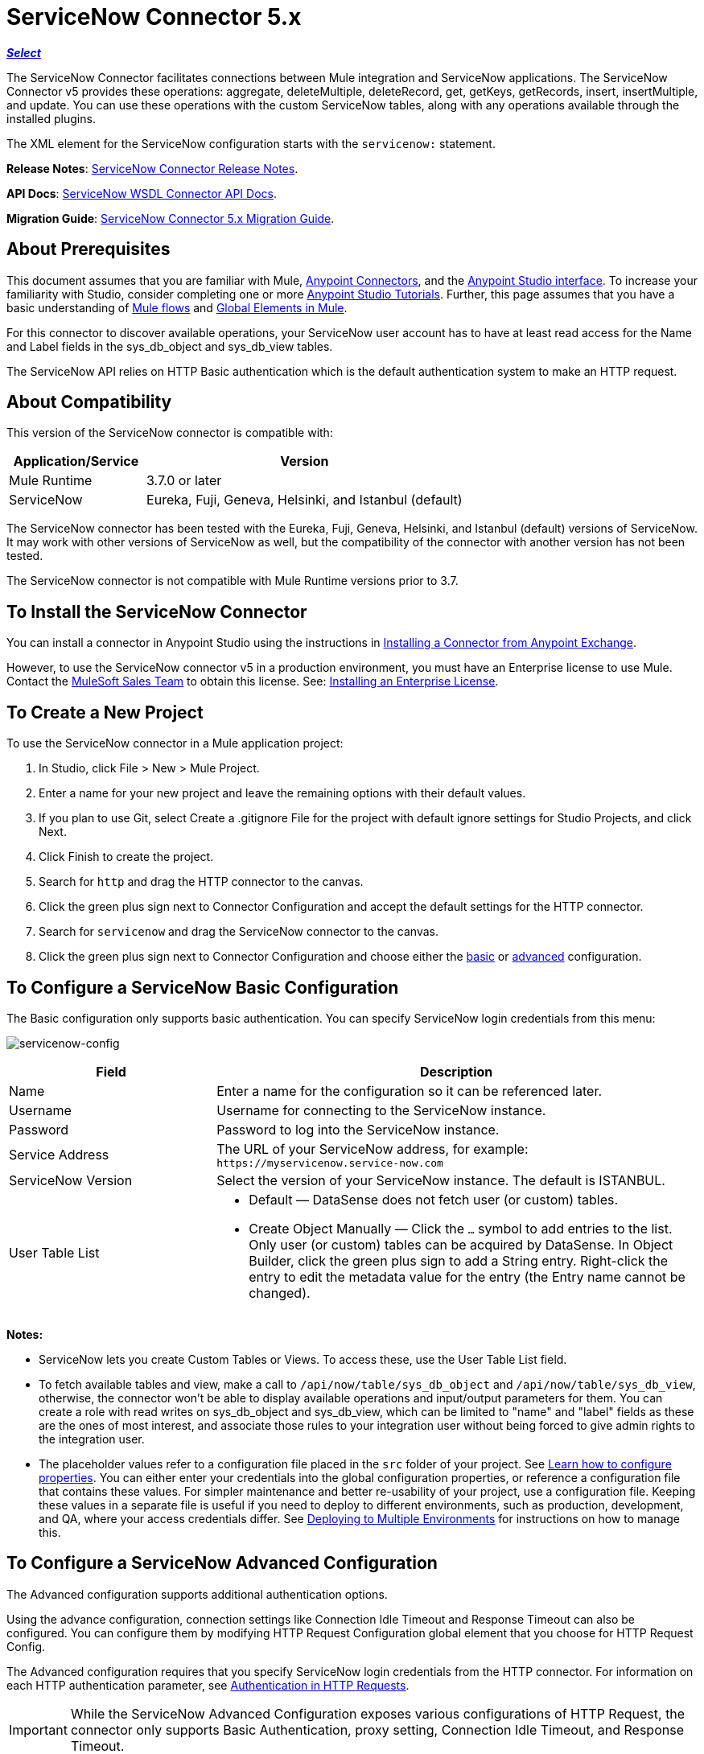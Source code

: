 = ServiceNow Connector 5.x
:keywords: anypoint studio, connector, endpoint, servicenow, http
:imagesdir: ./_images

*link:https://www.mulesoft.com/legal/versioning-back-support-policy#anypoint-connectors[_Select_]*

The ServiceNow Connector facilitates connections between Mule integration and ServiceNow applications. The ServiceNow Connector v5 provides these operations: aggregate, deleteMultiple, deleteRecord, get, getKeys, getRecords, insert, insertMultiple, and update. You can use these operations with the custom ServiceNow tables, along with any operations available through the installed plugins.

The XML element for the ServiceNow configuration starts with the `servicenow:` statement.

*Release Notes*: link:/release-notes/servicenow-connector-release-notes[ServiceNow Connector Release Notes].

*API Docs*: link:http://mulesoft.github.io/servicenow-wsdl-connector/[ServiceNow WSDL Connector API Docs].

*Migration Guide*: link:/mule-user-guide/v/3.9/servicenow-connector-5.0-migration-guide[ServiceNow Connector 5.x Migration Guide].

== About Prerequisites

This document assumes that you are familiar with Mule, link:/mule-user-guide/v/3.9/anypoint-connectors[Anypoint Connectors], and the link:/anypoint-studio/v/6/[Anypoint Studio interface]. To increase your familiarity with Studio, consider completing one or more link:/anypoint-studio/v/6/basic-studio-tutorial[Anypoint Studio Tutorials]. Further, this page assumes that you have a basic understanding of link:/mule-user-guide/v/3.9/mule-concepts[Mule flows] and link:/mule-user-guide/v/3.9/global-elements[Global Elements in Mule].

For this connector to discover available operations, your ServiceNow user account has to have at least read access for the Name and Label fields in the sys_db_object and sys_db_view tables.

The ServiceNow API relies on HTTP Basic authentication which is the default authentication system to make an HTTP request. 

== About Compatibility

This version of the ServiceNow connector is compatible with:

[%header,cols="30a,70a"]
|===
|Application/Service
|Version
|Mule Runtime |3.7.0 or later
|ServiceNow |Eureka, Fuji, Geneva, Helsinki, and Istanbul (default)
|===

The ServiceNow connector has been tested with the Eureka, 
Fuji, Geneva, Helsinki, and Istanbul (default) versions of ServiceNow.
It may work with other versions of ServiceNow as well, but the compatibility of the connector with another version has not been tested.

The ServiceNow connector is not compatible with Mule Runtime versions prior to 3.7.

== To Install the ServiceNow Connector

You can install a connector in Anypoint Studio using the instructions in link:/anypoint-exchange/ex2-studio[Installing a Connector from Anypoint Exchange].

However, to use the ServiceNow connector v5 in a production environment, you must have an Enterprise license to use Mule. Contact the mailto:info@mulesoft.com[MuleSoft Sales Team] to obtain this license. See: link:/mule-user-guide/v/3.9/installing-an-enterprise-license[Installing an Enterprise License].

== To Create a New Project

To use the ServiceNow connector in a Mule application project:

. In Studio, click File > New > Mule Project.
. Enter a name for your new project and leave the remaining options with their default values.
. If you plan to use Git, select Create a .gitignore File for the project with default ignore settings for Studio Projects, and click Next.
. Click Finish to create the project.
. Search for `http` and drag the HTTP connector to the canvas.
. Click the green plus sign next to Connector Configuration and accept the default settings for the HTTP connector.
. Search for `servicenow` and drag the ServiceNow connector to the canvas.
. Click the green plus sign next to Connector Configuration and choose either the xref:snobasic[basic] or xref:snoadv[advanced] configuration.

[[snobasic]]
== To Configure a ServiceNow Basic Configuration

The Basic configuration only supports basic authentication. You can specify ServiceNow login credentials from this menu:

image:servicenow-config.png[servicenow-config]

[%header,cols="30a,70a"]
|===
|Field |Description
|Name |Enter a name for the configuration so it can be referenced later.
|Username |Username for connecting to the ServiceNow instance.
|Password |Password to log into the ServiceNow instance.
|Service Address |The URL of your ServiceNow address, for example: `+https://myservicenow.service-now.com+`
|ServiceNow Version |Select the version of your ServiceNow instance. The default is ISTANBUL.
|User Table List |
* Default &mdash; DataSense does not fetch user (or custom) tables.
* Create Object Manually &mdash; Click the `...` symbol to add entries to the list. Only user (or custom) tables can be acquired by DataSense. In Object Builder, click the green plus sign to add a String entry. Right-click the entry to edit the metadata value for the entry (the Entry name cannot be changed).
|===

[[tblnotes]]
*Notes:*

* ServiceNow lets you create Custom Tables or Views. To access these, use the User Table List field.

* To fetch available tables and view, make a call to `/api/now/table/sys_db_object` and `/api/now/table/sys_db_view`, otherwise, the connector won't be able to display available operations and input/output parameters for them. 
You can create a role with read writes on sys_db_object and sys_db_view, which can be limited to "name" and "label" fields as these are the ones of most interest, and associate those rules to your integration user without being forced to give admin rights to the integration user.

* The placeholder values refer to a configuration file placed in the `src` folder of your project. See link:/mule-user-guide/v/3.9/configuring-properties[Learn how to configure properties]. You can either enter your credentials into the global configuration properties, or reference a configuration file that contains these values. For simpler maintenance and better re-usability of your project, use a configuration file. Keeping these values in a separate file is useful if you need to deploy to different environments, such as production, development, and QA, where your access credentials differ. See link:/mule-user-guide/v/3.9/deploying-to-multiple-environments[Deploying to Multiple Environments] for instructions on how to manage this.

[[snoadv]]
== To Configure a ServiceNow Advanced Configuration

The Advanced configuration supports additional authentication options. 

Using the advance configuration, connection settings like Connection Idle Timeout and Response Timeout can also be configured. You can configure them by modifying HTTP Request Configuration global element that you choose for HTTP Request Config.

The Advanced configuration requires that you specify ServiceNow login credentials from the HTTP connector. For information on each HTTP authentication parameter, see link:/mule-user-guide/v/3.9/authentication-in-http-requests[Authentication in HTTP Requests].

[IMPORTANT]
While the ServiceNow Advanced Configuration exposes various configurations of HTTP Request, the connector only supports Basic Authentication, proxy setting, Connection Idle Timeout, and Response Timeout.

image:servicenow-advanced-config.png[servicenow-advanced-config]

[%header,cols="30a,70a"]
|===
|Field |Description
|Name |Enter a name for the ServiceNow configuration.
|HTTP Request Config |Select an HTTP Request configuration. *Note:* The HTTP Request 
connector configuration appears in the XML flow view, but does not appear in the Studio Message Flow.
|Service Address |The URL of your ServiceNow address, for example: `+https://myservicenow.service-now.com+`
|ServiceNow Version |Select the version of your ServiceNow instance. The default is ISTANBUL.
|User Table List |
* Default &mdash; DataSense does not fetch user (or custom) tables.
* Create Object Manually &mdash; Click the `...` symbol to add entries to the list. Only user (or custom) tables can be acquired by DataSense. In Object Builder, click the green plus sign to add a String entry. Right-click the entry to edit the metadata value for the entry (the Entry name cannot be changed).  See also: xref:tblnotes[table notes].
|===

Click Validate Config to test your ServiceNow access credentials.

image:servicenow-advanced-basic-auth.png[servicenow-advanced-basic-auth]

=== To Configure the HTTP Request Connector

. Create the HTTP Request connector. Provide the ServiceNow username and password in the Authentication tab after selecting `Basic` from the Protocol dropdown.
. Keep the default values in the Pooling Profile and the Reconnection tabs.
. Click Validate Config to confirm that the parameters of your global ServiceNow connector are accurate, and that Mule is able to successfully connect to your instance of ServiceNow. See: 
link:/anypoint-studio/v/6/testing-connections[Testing Connections].
. Click OK to save the global connector configurations.

== To Configure an Example Using XML Code

To configure the ServiceNow global element:

. Ensure you have included the following name spaces in your configuration file:
+
[source, code, linenums]
----
http://www.mulesoft.org/schema/mule/servicenow
http://www.mulesoft.org/schema/mule/servicenow/current/mule-servicenow.xsd
----
+
. Create a global ServiceNow configuration outside and above your flows, using the following global configuration code:
+
[source, xml]
----
<servicenow:config name="ServiceNow_Connector__configuration" username="${servicenow.username}" password="${servicenow.password}" serviceAddress="${servicenow.serviceEndpoint}" doc:name="ServiceNow Connector: configuration">
----
+
[%header,cols="30a,70a"]
|===
|Attribute |Description
|name |Enter a name for the configuration with which to reference it.
|username |Username for connecting to your ServiceNow instance.
|password |The corresponding password.
|serviceAddress |The URL of the ServiceNow instance.
Format: `https://<instancename>.service-now.com`
|===

== To Add the ServiceNow Connector to a Flow

. Create a new Mule project in Anypoint Studio.
. Drag the ServiceNow Connector onto the canvas, then select it to open the properties editor.
. Configure the connector's parameters:
+
image:servicenow-getkeys-config.png[servicenow-getkeys-config]
+
[%header,cols="30a,70a"]
|===
|Field |Description
|Display Name |Enter a unique label for the connector in your application.
|Connector Configuration |Select a global ServiceNow connector element from the dropdown.
|Operation |Invoke
|Table |Select a ServiceNow table from the dropdown.
|Operation |Select the operation to perform on the table your select.
|===
+
. Click the blank space on the canvas to save your configurations.

== About Use Case Examples

The following are use cases for the ServiceNow connector described in subsequent sections:

* xref:ex1[Example 1: Get Records from the Incident table]
* xref:ex2[Example 2: Get Keys from the Incident table]

[[ex1]]
== Example 1: Get ServiceNow Incident Table Keys

Create a Mule flow to get keys from the Incident table in your ServiceNow instance.

See additional examples at the link:http://mulesoft.github.io/servicenow-wsdl-connector/[ServiceNow connector resource page].

image:servicenow-73170.png[servicenow-getkeys-flow]

. Create a Mule project in your Anypoint Studio.
. Drag an HTTP connector into the canvas, then select it to open the properties editor console.
+
The HTTP Request configuration sets properties for the HTTP connection: socket properties, proxy settings, and authentication. This simple configuration assumes a default HTTP request configuration. If a different authentication strategy is employed, it can be configured within the advanced configuration of the connector.
+
. Add a new HTTP Listener Configuration global element:
.. In *Connector Configuration*, click the green plus button (*+*).
.. Accept the default parameters: port 8081 and host 0.0.0.0.
.. In the HTTP connector properties, set the path to the /get value.
. Add a Set Payload transformer after the HTTP connector, and set the value to `#[['description': 'Get Keys Demo']]`
. Search for `servicenow` and drag the ServiceNow connector after the Set Payload block.
. Click the green plus sign next to Connector Configuration, choose ServiceNow: Basic Configuration, and set the username, password, and service address to your ServiceNow access credentials.
. Click Validate Config to confirm that Mule can connect with your ServiceNow instance. If the connection is successful, click OK to save the configurations of the global element. If unsuccessful, revise or correct any incorrect parameters, and test again.
. In the properties editor of the ServiceNow connector, set the Table to Incident and the Operation to getKeys:
+
image:servicenow-getkeys-config.png[servicenow-getkeys-config]
+
. Search for `dataweave` and drag the Transform Message processor between the Set Payload transformer and the ServiceNow connector, and configure it as follows:
+
image:servicenow-0547d.png[servicenow-dw-keys]
+
. The Output properties are automatically configured to correspond to the ServiceNow connector's input properties.
. Add an XML to JSON transformer.
. Save and run the project as a Mule Application.
. From a browser, navigate to `+http://0.0.0.0:8081/incident/get+`
. Mule performs the query to get keys from the Incident table and displays them in your browser.

For this code to work in Anypoint Studio, you must provide the credentials for your ServiceNow instance. You can either replace the variables with their values in the code, or you can add a file named `mule.properties` to the  `src/main/properties` folder to provide the values for each variable.

The XML code for this flow is:

[source,xml,linenums]
----
<?xml version="1.0" encoding="UTF-8"?>

<mule xmlns="http://www.mulesoft.org/schema/mule/core" xmlns:http="http://www.mulesoft.org/schema/mule/http" xmlns:data-mapper="http://www.mulesoft.org/schema/mule/ee/data-mapper" xmlns:servicenow="http://www.mulesoft.org/schema/mule/servicenow" xmlns:doc="http://www.mulesoft.org/schema/mule/documentation" xmlns:spring="http://www.springframework.org/schema/beans" xmlns:core="http://www.mulesoft.org/schema/mule/core"  xmlns:xsi="http://www.w3.org/2001/XMLSchema-instance" xsi:schemaLocation="http://www.springframework.org/schema/beans http://www.springframework.org/schema/beans/spring-beans-current.xsd
http://www.mulesoft.org/schema/mule/ee/data-mapper http://www.mulesoft.org/schema/mule/ee/data-mapper/current/mule-data-mapper.xsd
http://www.mulesoft.org/schema/mule/http http://www.mulesoft.org/schema/mule/http/current/mule-http.xsd
http://www.mulesoft.org/schema/mule/servicenow http://www.mulesoft.org/schema/mule/servicenow/current/mule-servicenow.xsd
http://www.mulesoft.org/schema/mule/core http://www.mulesoft.org/schema/mule/core/current/mule.xsd">
 <http:listener-config name="HTTP_Listener_Configuration" host="0.0.0.0" port="8081" basePath="/incident" doc:name="HTTP Listener Configuration"/>
 <servicenow:config name="ServiceNow_Connector_configuration" username="${servicenow.username}" password="${servicenow.password}" serviceAddress="${servicenow.serviceEndpoint}" doc:name="ServiceNow Connector: configuration">
 <servicenow:list-of-user-table>
 </servicenow:list-of-user-table>
 </servicenow:config>

<data-mapper:config name="Map_To_Xml_insert_" transformationGraphPath="map_to_xml_insert_.grf" doc:name="Map_To_Xml_insert_"/>

 <data-mapper:config name="Xml_getKeysResponse_To_JSON" transformationGraphPath="xml_getkeysresponse_to_json.grf" doc:name="Xml_getKeysResponse_To_JSON"/>

<flow name="demo-getkeys-incident">
 <http:listener config-ref="HTTP_Listener_Configuration" path="/getkeys" doc:name="/getkeys"/>
 <set-payload value="#[['description':'TESTWSDLQA']]" doc:name="Set Payload"/>
 <data-mapper:transform config-ref="Map_To_Xml_getKeys_" doc:name="Map To Xml&lt;getKeys&gt;"/>
 <logger message="#[payload]" level="INFO" doc:name="Logger"/>
 <servicenow:invoke config-ref="ServiceNow_Connector_configuration" type="incident||getKeys" doc:name="ServiceNow - GetKeys"/>
 <logger message="#[payload]" level="INFO" doc:name="Logger"/>
 <data-mapper:transform config-ref="Xml_getKeysResponse_To_JSON" doc:name="Xml&lt;getKeysResponse&gt; To JSON"/>
 </flow>

</mule>
----

[[ex2]]
== Example 2: Get Records from ServiceNow Incident Table

Create a Mule flow to get records from the Incident table.

image:servicenow-84375.png[]

. Create a Mule project in your Anypoint Studio.
. Drag an HTTP connector into the canvas, and click the green plus sign. Accept the default values.
. In the HTTP connector properties view, configure the following HTTP path as `getrecords`:
. Add a Set Payload transformer after the HTTP connector, and configure the value field to: `#[['description': 'Get Records Demo']]`
. Search for `servicenow` and drag the ServiceNow connector after the Set Payload block.
. Click the green plus sign next to Connector Configuration, choose ServiceNow: Basic Configuration, and set the username, password, and service address to your ServiceNow access credentials.
. If you haven't already created a ServiceNow global element, add one by clicking the plus sign next to the Connector Configuration field of the ServiceNow element and select *ServiceNow: Basic Configuration. Click OK.
. Click Validate Config to confirm that Mule can connect with your ServiceNow instance. If the connection is successful, click OK to save the configurations of the global element. If unsuccessful, revise or correct any incorrect parameters, then test again.
. In the properties editor of the ServiceNow connector, set Table to Incident and Operation to getRecords.
. Drag a DataWeave element between the Set Payload transformer and the ServiceNow connector, and configure it as follows:
+
image:servicenow-f36a8.png[servicenow-dw-records]
+
. The Output properties are automatically configured to correspond to the ServiceNow connector's input properties.
. Add a Logger component and an XML to JSON transformer after the ServiceNow connector.
. Save and Run as Mule Application.
. From a browser, navigate to `+http://0.0.0.0:8081/incident/getrecords+`
. Mule performs the query to retrieve records from the Incident table and displays the response in your browser.

The XML code for this example is:

[source,xml,linenums]
----
<?xml version="1.0" encoding="UTF-8"?>
<mule xmlns:json="http://www.mulesoft.org/schema/mule/json" xmlns:dw="http://www.mulesoft.org/schema/mule/ee/dw" xmlns:data-mapper="http://www.mulesoft.org/schema/mule/ee/data-mapper"
	xmlns="http://www.mulesoft.org/schema/mule/core" xmlns:http="http://www.mulesoft.org/schema/mule/http" xmlns:datamapper="http://www.mulesoft.org/schema/mule/ee/data-mapper" xmlns:servicenow="http://www.mulesoft.org/schema/mule/servicenow" xmlns:doc="http://www.mulesoft.org/schema/mule/documentation" xmlns:spring="http://www.springframework.org/schema/beans" xmlns:core="http://www.mulesoft.org/schema/mule/core"  xmlns:xsi="http://www.w3.org/2001/XMLSchema-instance" xsi:schemaLocation="http://www.springframework.org/schema/beans http://www.springframework.org/schema/beans/spring-beans-current.xsd
http://www.mulesoft.org/schema/mule/http http://www.mulesoft.org/schema/mule/http/current/mule-http.xsd
http://www.mulesoft.org/schema/mule/servicenow http://www.mulesoft.org/schema/mule/servicenow/current/mule-servicenow.xsd
http://www.mulesoft.org/schema/mule/core http://www.mulesoft.org/schema/mule/core/current/mule.xsd
http://www.mulesoft.org/schema/mule/ee/dw http://www.mulesoft.org/schema/mule/ee/dw/current/dw.xsd
http://www.mulesoft.org/schema/mule/json http://www.mulesoft.org/schema/mule/json/current/mule-json.xsd">
 <http:listener-config name="HTTP_Listener_Configuration" host="0.0.0.0" port="8081" basePath="/incident" doc:name="HTTP Listener Configuration"/>
 <servicenow:config name="ServiceNow_Connector_configuration" username="${servicenow.username}" password="${servicenow.password}" serviceAddress="${servicenow.serviceEndpoint}" doc:name="ServiceNow Connector: configuration">
 </servicenow:config>
<flow name="demo-getrecords-incident">
 <http:listener config-ref="HTTP_Listener_Configuration" path="/getrecords" doc:name="/getrecords"/>
        <set-payload value="#[['description':'TESTWSDLQA']]" doc:name="Set Payload"/>
        <dw:transform-message doc:name="Transform Message">
            <dw:set-payload><![CDATA[%dw 1.0
%output application/xml
%namespace ns0 http://www.service-now.com/incident
---
{
	ns0#getRecords: payload.description
}]]></dw:set-payload>
        </dw:transform-message>
 <servicenow:invoke config-ref="ServiceNow_Connector_configuration" type="incident||getRecords" doc:name="ServiceNow - GetRecords"/>
 <logger message="#[payload]" level="INFO" doc:name="Logger"/>
        <json:xml-to-json-transformer doc:name="XML to JSON"/>
 </flow>
 </mule>
----

== See Also

* Learn more about working with link:/mule-user-guide/v/3.9/anypoint-connectors[Anypoint Connectors].
* link:http://mulesoft.github.io/servicenow-wsdl-connector/[ServiceNow Connector information]
